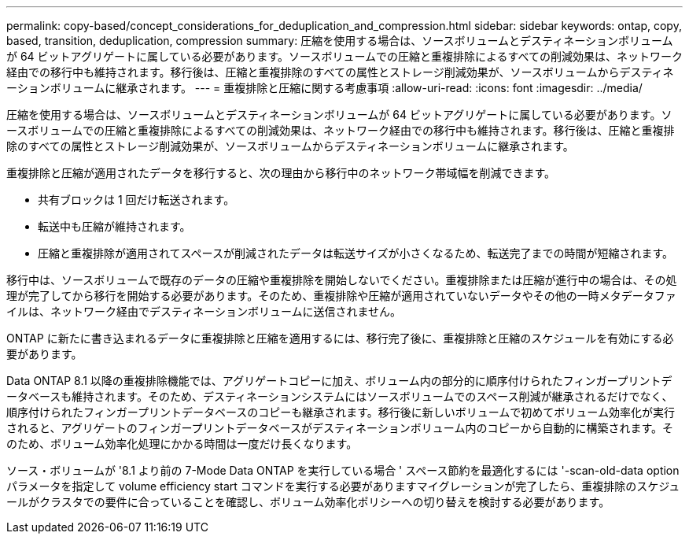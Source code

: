 ---
permalink: copy-based/concept_considerations_for_deduplication_and_compression.html 
sidebar: sidebar 
keywords: ontap, copy, based, transition, deduplication, compression 
summary: 圧縮を使用する場合は、ソースボリュームとデスティネーションボリュームが 64 ビットアグリゲートに属している必要があります。ソースボリュームでの圧縮と重複排除によるすべての削減効果は、ネットワーク経由での移行中も維持されます。移行後は、圧縮と重複排除のすべての属性とストレージ削減効果が、ソースボリュームからデスティネーションボリュームに継承されます。 
---
= 重複排除と圧縮に関する考慮事項
:allow-uri-read: 
:icons: font
:imagesdir: ../media/


[role="lead"]
圧縮を使用する場合は、ソースボリュームとデスティネーションボリュームが 64 ビットアグリゲートに属している必要があります。ソースボリュームでの圧縮と重複排除によるすべての削減効果は、ネットワーク経由での移行中も維持されます。移行後は、圧縮と重複排除のすべての属性とストレージ削減効果が、ソースボリュームからデスティネーションボリュームに継承されます。

重複排除と圧縮が適用されたデータを移行すると、次の理由から移行中のネットワーク帯域幅を削減できます。

* 共有ブロックは 1 回だけ転送されます。
* 転送中も圧縮が維持されます。
* 圧縮と重複排除が適用されてスペースが削減されたデータは転送サイズが小さくなるため、転送完了までの時間が短縮されます。


移行中は、ソースボリュームで既存のデータの圧縮や重複排除を開始しないでください。重複排除または圧縮が進行中の場合は、その処理が完了してから移行を開始する必要があります。そのため、重複排除や圧縮が適用されていないデータやその他の一時メタデータファイルは、ネットワーク経由でデスティネーションボリュームに送信されません。

ONTAP に新たに書き込まれるデータに重複排除と圧縮を適用するには、移行完了後に、重複排除と圧縮のスケジュールを有効にする必要があります。

Data ONTAP 8.1 以降の重複排除機能では、アグリゲートコピーに加え、ボリューム内の部分的に順序付けられたフィンガープリントデータベースも維持されます。そのため、デスティネーションシステムにはソースボリュームでのスペース削減が継承されるだけでなく、順序付けられたフィンガープリントデータベースのコピーも継承されます。移行後に新しいボリュームで初めてボリューム効率化が実行されると、アグリゲートのフィンガープリントデータベースがデスティネーションボリューム内のコピーから自動的に構築されます。そのため、ボリューム効率化処理にかかる時間は一度だけ長くなります。

ソース・ボリュームが '8.1 より前の 7-Mode Data ONTAP を実行している場合 ' スペース節約を最適化するには '-scan-old-data option パラメータを指定して volume efficiency start コマンドを実行する必要がありますマイグレーションが完了したら、重複排除のスケジュールがクラスタでの要件に合っていることを確認し、ボリューム効率化ポリシーへの切り替えを検討する必要があります。
